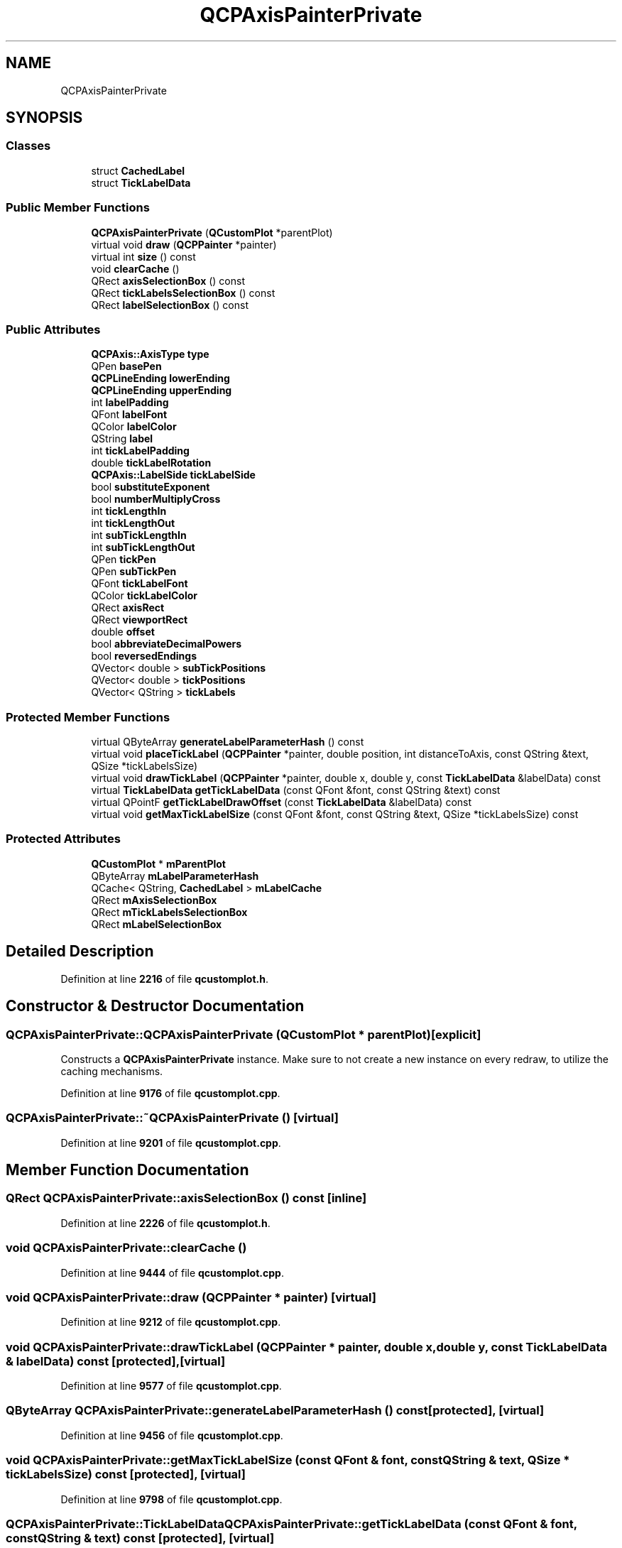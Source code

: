.TH "QCPAxisPainterPrivate" 3 "Wed Mar 15 2023" "OmronPID" \" -*- nroff -*-
.ad l
.nh
.SH NAME
QCPAxisPainterPrivate
.SH SYNOPSIS
.br
.PP
.SS "Classes"

.in +1c
.ti -1c
.RI "struct \fBCachedLabel\fP"
.br
.ti -1c
.RI "struct \fBTickLabelData\fP"
.br
.in -1c
.SS "Public Member Functions"

.in +1c
.ti -1c
.RI "\fBQCPAxisPainterPrivate\fP (\fBQCustomPlot\fP *parentPlot)"
.br
.ti -1c
.RI "virtual void \fBdraw\fP (\fBQCPPainter\fP *painter)"
.br
.ti -1c
.RI "virtual int \fBsize\fP () const"
.br
.ti -1c
.RI "void \fBclearCache\fP ()"
.br
.ti -1c
.RI "QRect \fBaxisSelectionBox\fP () const"
.br
.ti -1c
.RI "QRect \fBtickLabelsSelectionBox\fP () const"
.br
.ti -1c
.RI "QRect \fBlabelSelectionBox\fP () const"
.br
.in -1c
.SS "Public Attributes"

.in +1c
.ti -1c
.RI "\fBQCPAxis::AxisType\fP \fBtype\fP"
.br
.ti -1c
.RI "QPen \fBbasePen\fP"
.br
.ti -1c
.RI "\fBQCPLineEnding\fP \fBlowerEnding\fP"
.br
.ti -1c
.RI "\fBQCPLineEnding\fP \fBupperEnding\fP"
.br
.ti -1c
.RI "int \fBlabelPadding\fP"
.br
.ti -1c
.RI "QFont \fBlabelFont\fP"
.br
.ti -1c
.RI "QColor \fBlabelColor\fP"
.br
.ti -1c
.RI "QString \fBlabel\fP"
.br
.ti -1c
.RI "int \fBtickLabelPadding\fP"
.br
.ti -1c
.RI "double \fBtickLabelRotation\fP"
.br
.ti -1c
.RI "\fBQCPAxis::LabelSide\fP \fBtickLabelSide\fP"
.br
.ti -1c
.RI "bool \fBsubstituteExponent\fP"
.br
.ti -1c
.RI "bool \fBnumberMultiplyCross\fP"
.br
.ti -1c
.RI "int \fBtickLengthIn\fP"
.br
.ti -1c
.RI "int \fBtickLengthOut\fP"
.br
.ti -1c
.RI "int \fBsubTickLengthIn\fP"
.br
.ti -1c
.RI "int \fBsubTickLengthOut\fP"
.br
.ti -1c
.RI "QPen \fBtickPen\fP"
.br
.ti -1c
.RI "QPen \fBsubTickPen\fP"
.br
.ti -1c
.RI "QFont \fBtickLabelFont\fP"
.br
.ti -1c
.RI "QColor \fBtickLabelColor\fP"
.br
.ti -1c
.RI "QRect \fBaxisRect\fP"
.br
.ti -1c
.RI "QRect \fBviewportRect\fP"
.br
.ti -1c
.RI "double \fBoffset\fP"
.br
.ti -1c
.RI "bool \fBabbreviateDecimalPowers\fP"
.br
.ti -1c
.RI "bool \fBreversedEndings\fP"
.br
.ti -1c
.RI "QVector< double > \fBsubTickPositions\fP"
.br
.ti -1c
.RI "QVector< double > \fBtickPositions\fP"
.br
.ti -1c
.RI "QVector< QString > \fBtickLabels\fP"
.br
.in -1c
.SS "Protected Member Functions"

.in +1c
.ti -1c
.RI "virtual QByteArray \fBgenerateLabelParameterHash\fP () const"
.br
.ti -1c
.RI "virtual void \fBplaceTickLabel\fP (\fBQCPPainter\fP *painter, double position, int distanceToAxis, const QString &text, QSize *tickLabelsSize)"
.br
.ti -1c
.RI "virtual void \fBdrawTickLabel\fP (\fBQCPPainter\fP *painter, double x, double y, const \fBTickLabelData\fP &labelData) const"
.br
.ti -1c
.RI "virtual \fBTickLabelData\fP \fBgetTickLabelData\fP (const QFont &font, const QString &text) const"
.br
.ti -1c
.RI "virtual QPointF \fBgetTickLabelDrawOffset\fP (const \fBTickLabelData\fP &labelData) const"
.br
.ti -1c
.RI "virtual void \fBgetMaxTickLabelSize\fP (const QFont &font, const QString &text, QSize *tickLabelsSize) const"
.br
.in -1c
.SS "Protected Attributes"

.in +1c
.ti -1c
.RI "\fBQCustomPlot\fP * \fBmParentPlot\fP"
.br
.ti -1c
.RI "QByteArray \fBmLabelParameterHash\fP"
.br
.ti -1c
.RI "QCache< QString, \fBCachedLabel\fP > \fBmLabelCache\fP"
.br
.ti -1c
.RI "QRect \fBmAxisSelectionBox\fP"
.br
.ti -1c
.RI "QRect \fBmTickLabelsSelectionBox\fP"
.br
.ti -1c
.RI "QRect \fBmLabelSelectionBox\fP"
.br
.in -1c
.SH "Detailed Description"
.PP 
Definition at line \fB2216\fP of file \fBqcustomplot\&.h\fP\&.
.SH "Constructor & Destructor Documentation"
.PP 
.SS "QCPAxisPainterPrivate::QCPAxisPainterPrivate (\fBQCustomPlot\fP * parentPlot)\fC [explicit]\fP"
Constructs a \fBQCPAxisPainterPrivate\fP instance\&. Make sure to not create a new instance on every redraw, to utilize the caching mechanisms\&. 
.PP
Definition at line \fB9176\fP of file \fBqcustomplot\&.cpp\fP\&.
.SS "QCPAxisPainterPrivate::~QCPAxisPainterPrivate ()\fC [virtual]\fP"

.PP
Definition at line \fB9201\fP of file \fBqcustomplot\&.cpp\fP\&.
.SH "Member Function Documentation"
.PP 
.SS "QRect QCPAxisPainterPrivate::axisSelectionBox () const\fC [inline]\fP"

.PP
Definition at line \fB2226\fP of file \fBqcustomplot\&.h\fP\&.
.SS "void QCPAxisPainterPrivate::clearCache ()"

.PP
Definition at line \fB9444\fP of file \fBqcustomplot\&.cpp\fP\&.
.SS "void QCPAxisPainterPrivate::draw (\fBQCPPainter\fP * painter)\fC [virtual]\fP"

.PP
Definition at line \fB9212\fP of file \fBqcustomplot\&.cpp\fP\&.
.SS "void QCPAxisPainterPrivate::drawTickLabel (\fBQCPPainter\fP * painter, double x, double y, const \fBTickLabelData\fP & labelData) const\fC [protected]\fP, \fC [virtual]\fP"

.PP
Definition at line \fB9577\fP of file \fBqcustomplot\&.cpp\fP\&.
.SS "QByteArray QCPAxisPainterPrivate::generateLabelParameterHash () const\fC [protected]\fP, \fC [virtual]\fP"

.PP
Definition at line \fB9456\fP of file \fBqcustomplot\&.cpp\fP\&.
.SS "void QCPAxisPainterPrivate::getMaxTickLabelSize (const QFont & font, const QString & text, QSize * tickLabelsSize) const\fC [protected]\fP, \fC [virtual]\fP"

.PP
Definition at line \fB9798\fP of file \fBqcustomplot\&.cpp\fP\&.
.SS "\fBQCPAxisPainterPrivate::TickLabelData\fP QCPAxisPainterPrivate::getTickLabelData (const QFont & font, const QString & text) const\fC [protected]\fP, \fC [virtual]\fP"

.PP
Definition at line \fB9616\fP of file \fBqcustomplot\&.cpp\fP\&.
.SS "QPointF QCPAxisPainterPrivate::getTickLabelDrawOffset (const \fBTickLabelData\fP & labelData) const\fC [protected]\fP, \fC [virtual]\fP"

.PP
Definition at line \fB9698\fP of file \fBqcustomplot\&.cpp\fP\&.
.SS "QRect QCPAxisPainterPrivate::labelSelectionBox () const\fC [inline]\fP"

.PP
Definition at line \fB2228\fP of file \fBqcustomplot\&.h\fP\&.
.SS "void QCPAxisPainterPrivate::placeTickLabel (\fBQCPPainter\fP * painter, double position, int distanceToAxis, const QString & text, QSize * tickLabelsSize)\fC [protected]\fP, \fC [virtual]\fP"

.PP
Definition at line \fB9488\fP of file \fBqcustomplot\&.cpp\fP\&.
.SS "int QCPAxisPainterPrivate::size () const\fC [virtual]\fP"

.PP
Definition at line \fB9405\fP of file \fBqcustomplot\&.cpp\fP\&.
.SS "QRect QCPAxisPainterPrivate::tickLabelsSelectionBox () const\fC [inline]\fP"

.PP
Definition at line \fB2227\fP of file \fBqcustomplot\&.h\fP\&.
.SH "Member Data Documentation"
.PP 
.SS "bool QCPAxisPainterPrivate::abbreviateDecimalPowers"

.PP
Definition at line \fB2249\fP of file \fBqcustomplot\&.h\fP\&.
.SS "QRect QCPAxisPainterPrivate::axisRect"

.PP
Definition at line \fB2247\fP of file \fBqcustomplot\&.h\fP\&.
.SS "QPen QCPAxisPainterPrivate::basePen"

.PP
Definition at line \fB2232\fP of file \fBqcustomplot\&.h\fP\&.
.SS "QString QCPAxisPainterPrivate::label"

.PP
Definition at line \fB2237\fP of file \fBqcustomplot\&.h\fP\&.
.SS "QColor QCPAxisPainterPrivate::labelColor"

.PP
Definition at line \fB2236\fP of file \fBqcustomplot\&.h\fP\&.
.SS "QFont QCPAxisPainterPrivate::labelFont"

.PP
Definition at line \fB2235\fP of file \fBqcustomplot\&.h\fP\&.
.SS "int QCPAxisPainterPrivate::labelPadding"

.PP
Definition at line \fB2234\fP of file \fBqcustomplot\&.h\fP\&.
.SS "\fBQCPLineEnding\fP QCPAxisPainterPrivate::lowerEnding"

.PP
Definition at line \fB2233\fP of file \fBqcustomplot\&.h\fP\&.
.SS "QRect QCPAxisPainterPrivate::mAxisSelectionBox\fC [protected]\fP"

.PP
Definition at line \fB2271\fP of file \fBqcustomplot\&.h\fP\&.
.SS "QCache<QString, \fBCachedLabel\fP> QCPAxisPainterPrivate::mLabelCache\fC [protected]\fP"

.PP
Definition at line \fB2270\fP of file \fBqcustomplot\&.h\fP\&.
.SS "QByteArray QCPAxisPainterPrivate::mLabelParameterHash\fC [protected]\fP"

.PP
Definition at line \fB2269\fP of file \fBqcustomplot\&.h\fP\&.
.SS "QRect QCPAxisPainterPrivate::mLabelSelectionBox\fC [protected]\fP"

.PP
Definition at line \fB2271\fP of file \fBqcustomplot\&.h\fP\&.
.SS "\fBQCustomPlot\fP* QCPAxisPainterPrivate::mParentPlot\fC [protected]\fP"

.PP
Definition at line \fB2268\fP of file \fBqcustomplot\&.h\fP\&.
.SS "QRect QCPAxisPainterPrivate::mTickLabelsSelectionBox\fC [protected]\fP"

.PP
Definition at line \fB2271\fP of file \fBqcustomplot\&.h\fP\&.
.SS "bool QCPAxisPainterPrivate::numberMultiplyCross"

.PP
Definition at line \fB2242\fP of file \fBqcustomplot\&.h\fP\&.
.SS "double QCPAxisPainterPrivate::offset"

.PP
Definition at line \fB2248\fP of file \fBqcustomplot\&.h\fP\&.
.SS "bool QCPAxisPainterPrivate::reversedEndings"

.PP
Definition at line \fB2250\fP of file \fBqcustomplot\&.h\fP\&.
.SS "bool QCPAxisPainterPrivate::substituteExponent"

.PP
Definition at line \fB2241\fP of file \fBqcustomplot\&.h\fP\&.
.SS "int QCPAxisPainterPrivate::subTickLengthIn"

.PP
Definition at line \fB2243\fP of file \fBqcustomplot\&.h\fP\&.
.SS "int QCPAxisPainterPrivate::subTickLengthOut"

.PP
Definition at line \fB2243\fP of file \fBqcustomplot\&.h\fP\&.
.SS "QPen QCPAxisPainterPrivate::subTickPen"

.PP
Definition at line \fB2244\fP of file \fBqcustomplot\&.h\fP\&.
.SS "QVector<double> QCPAxisPainterPrivate::subTickPositions"

.PP
Definition at line \fB2252\fP of file \fBqcustomplot\&.h\fP\&.
.SS "QColor QCPAxisPainterPrivate::tickLabelColor"

.PP
Definition at line \fB2246\fP of file \fBqcustomplot\&.h\fP\&.
.SS "QFont QCPAxisPainterPrivate::tickLabelFont"

.PP
Definition at line \fB2245\fP of file \fBqcustomplot\&.h\fP\&.
.SS "int QCPAxisPainterPrivate::tickLabelPadding"

.PP
Definition at line \fB2238\fP of file \fBqcustomplot\&.h\fP\&.
.SS "double QCPAxisPainterPrivate::tickLabelRotation"

.PP
Definition at line \fB2239\fP of file \fBqcustomplot\&.h\fP\&.
.SS "QVector<QString> QCPAxisPainterPrivate::tickLabels"

.PP
Definition at line \fB2254\fP of file \fBqcustomplot\&.h\fP\&.
.SS "\fBQCPAxis::LabelSide\fP QCPAxisPainterPrivate::tickLabelSide"

.PP
Definition at line \fB2240\fP of file \fBqcustomplot\&.h\fP\&.
.SS "int QCPAxisPainterPrivate::tickLengthIn"

.PP
Definition at line \fB2243\fP of file \fBqcustomplot\&.h\fP\&.
.SS "int QCPAxisPainterPrivate::tickLengthOut"

.PP
Definition at line \fB2243\fP of file \fBqcustomplot\&.h\fP\&.
.SS "QPen QCPAxisPainterPrivate::tickPen"

.PP
Definition at line \fB2244\fP of file \fBqcustomplot\&.h\fP\&.
.SS "QVector<double> QCPAxisPainterPrivate::tickPositions"

.PP
Definition at line \fB2253\fP of file \fBqcustomplot\&.h\fP\&.
.SS "\fBQCPAxis::AxisType\fP QCPAxisPainterPrivate::type"

.PP
Definition at line \fB2231\fP of file \fBqcustomplot\&.h\fP\&.
.SS "\fBQCPLineEnding\fP QCPAxisPainterPrivate::upperEnding"

.PP
Definition at line \fB2233\fP of file \fBqcustomplot\&.h\fP\&.
.SS "QRect QCPAxisPainterPrivate::viewportRect"

.PP
Definition at line \fB2247\fP of file \fBqcustomplot\&.h\fP\&.

.SH "Author"
.PP 
Generated automatically by Doxygen for OmronPID from the source code\&.
